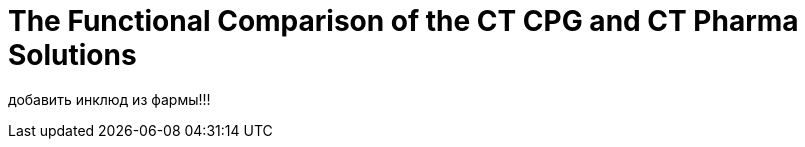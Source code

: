 = The Functional Comparison of the CT CPG and CT Pharma Solutions

добавить инклюд из фармы!!!

////

[width="100%",cols="^50%,^50%",]
|===
|CT Pharma |CT CPG

a|
image:65470723.png[]

a|
image:65470781.png[]

|===

////

